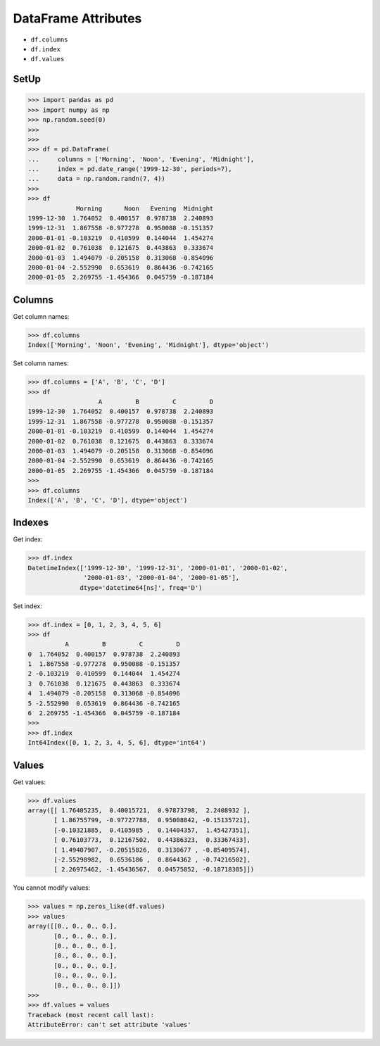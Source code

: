 DataFrame Attributes
====================
* ``df.columns``
* ``df.index``
* ``df.values``


SetUp
-----
>>> import pandas as pd
>>> import numpy as np
>>> np.random.seed(0)
>>>
>>>
>>> df = pd.DataFrame(
...     columns = ['Morning', 'Noon', 'Evening', 'Midnight'],
...     index = pd.date_range('1999-12-30', periods=7),
...     data = np.random.randn(7, 4))
>>>
>>> df
             Morning      Noon   Evening  Midnight
1999-12-30  1.764052  0.400157  0.978738  2.240893
1999-12-31  1.867558 -0.977278  0.950088 -0.151357
2000-01-01 -0.103219  0.410599  0.144044  1.454274
2000-01-02  0.761038  0.121675  0.443863  0.333674
2000-01-03  1.494079 -0.205158  0.313068 -0.854096
2000-01-04 -2.552990  0.653619  0.864436 -0.742165
2000-01-05  2.269755 -1.454366  0.045759 -0.187184


Columns
-------
Get column names:

>>> df.columns
Index(['Morning', 'Noon', 'Evening', 'Midnight'], dtype='object')

Set column names:

>>> df.columns = ['A', 'B', 'C', 'D']
>>> df
                   A         B         C         D
1999-12-30  1.764052  0.400157  0.978738  2.240893
1999-12-31  1.867558 -0.977278  0.950088 -0.151357
2000-01-01 -0.103219  0.410599  0.144044  1.454274
2000-01-02  0.761038  0.121675  0.443863  0.333674
2000-01-03  1.494079 -0.205158  0.313068 -0.854096
2000-01-04 -2.552990  0.653619  0.864436 -0.742165
2000-01-05  2.269755 -1.454366  0.045759 -0.187184
>>>
>>> df.columns
Index(['A', 'B', 'C', 'D'], dtype='object')


Indexes
-------
Get index:

>>> df.index
DatetimeIndex(['1999-12-30', '1999-12-31', '2000-01-01', '2000-01-02',
               '2000-01-03', '2000-01-04', '2000-01-05'],
              dtype='datetime64[ns]', freq='D')

Set index:

>>> df.index = [0, 1, 2, 3, 4, 5, 6]
>>> df
          A         B         C         D
0  1.764052  0.400157  0.978738  2.240893
1  1.867558 -0.977278  0.950088 -0.151357
2 -0.103219  0.410599  0.144044  1.454274
3  0.761038  0.121675  0.443863  0.333674
4  1.494079 -0.205158  0.313068 -0.854096
5 -2.552990  0.653619  0.864436 -0.742165
6  2.269755 -1.454366  0.045759 -0.187184
>>>
>>> df.index
Int64Index([0, 1, 2, 3, 4, 5, 6], dtype='int64')


Values
------
Get values:

>>> df.values
array([[ 1.76405235,  0.40015721,  0.97873798,  2.2408932 ],
       [ 1.86755799, -0.97727788,  0.95008842, -0.15135721],
       [-0.10321885,  0.4105985 ,  0.14404357,  1.45427351],
       [ 0.76103773,  0.12167502,  0.44386323,  0.33367433],
       [ 1.49407907, -0.20515826,  0.3130677 , -0.85409574],
       [-2.55298982,  0.6536186 ,  0.8644362 , -0.74216502],
       [ 2.26975462, -1.45436567,  0.04575852, -0.18718385]])

You cannot modify values:

>>> values = np.zeros_like(df.values)
>>> values
array([[0., 0., 0., 0.],
       [0., 0., 0., 0.],
       [0., 0., 0., 0.],
       [0., 0., 0., 0.],
       [0., 0., 0., 0.],
       [0., 0., 0., 0.],
       [0., 0., 0., 0.]])
>>>
>>> df.values = values
Traceback (most recent call last):
AttributeError: can't set attribute 'values'


.. todo:: Assignments
